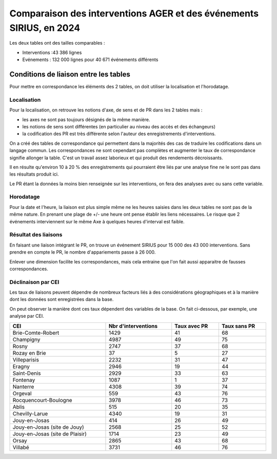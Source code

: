 Comparaison des interventions AGER et des événements SIRIUS, en 2024
######################################################################

Les deux tables ont des tailles comparables :

* Interventions :43 386 lignes
* Evénements : 132 000 lignes pour 40 671 événements différents

Conditions de liaison entre les tables
*****************************************
Pour mettre en correspondance les éléments des 2 tables, on doit utiliser la localisation et l'horodatage.

Localisation
===============
Pour la localisation, on retrouve les notions d'axe, de sens et de PR dans les 2 tables mais :

* les axes ne sont pas toujours désignés de la même manière.
* les notions de sens sont différentes (en particulier au niveau des accès et des échangeurs)
* la codification des PR est très différente selon l'auteur des enregistrements d'interventions.

On a créé des tables de correspondance qui permettent dans la majorités des cas de traduire les codifications dans un langage commun.  
Les correspondances ne sont cependant pas complètes et augmenter le taux de correspondance signifie allonger la table. C'est un travail assez laborieux et qui produit des rendements décroissants.

Il en résulte qu'environ 10 à 20 % des enregistrements qui pourraient être liés par une analyse fine ne le sont pas dans les résultats produit ici.

Le PR étant la données la moins bien renseignée sur les interventions, on fera des analyses avec ou sans cette variable.

Horodatage
================
Pour la date et l'heure, la liaison est plus simple même ne les heures saisies dans les deux tables ne sont pas de la même nature. En prenant une plage de +/- une heure ont pense établir les liens nécessaires. Le risque que 2 événements interviennent sur le même Axe à quelques heures d'interval est faible.

Résultat des liaisons
=======================
En faisant une liaison intégrant le PR, on trouve un événement SIRIUS pour 15 000 des 43 000 interventions.
Sans prendre en compte le PR, le nombre d'appariements passe à 26 000.

Enlever une dimension facilite les correspondances, mais cela entraine que l'on fait aussi apparaitre de fausses correspondances.

Déclinaison par CEI
======================
Les taux de liaisons peuvent dépendre de nombreux facteurs liés à des considérations géographiques et à la manière dont les données sont enregistrées dans la base.

On peut observer la manière dont ces taux dépendent des variables de la base. On fait ci-dessous, par exemple, une analyse par CEI.

.. csv-table::
   :header: CEI,Nbr d'interventions,Taux avec PR,Taux sans PR
   :width: 100%

     Brie-Comte-Robert,1429,41,68
     Champigny,4987,49,75
     Rosny,2747,37,68
     Rozay en Brie,37,5,27
     Villeparisis,2232,31,47
     Eragny,2946,19,44
     Saint-Denis,2929,33,63
     Fontenay,1087,1,37
     Nanterre,4308,39,74
     Orgeval,559,43,76
     Rocquencourt-Boulogne,3978,46,73
     Ablis,515,20,35
     Chevilly-Larue,4340,19,31
     Jouy-en-Josas,414,26,49
     Jouy-en-Josas (site de Jouy),2568,25,52
     Jouy-en-Josas (site de Plaisir),1714,23,49
     Orsay,2865,43,68
     Villabé,3731,46,76






